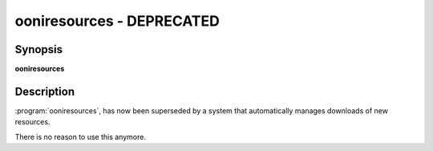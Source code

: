 ooniresources - DEPRECATED
========================

Synopsis
--------

**ooniresources**

Description
-----------

:program:`ooniresources`, has now been superseded by a system that
automatically manages downloads of new resources.

There is no reason to use this anymore.
